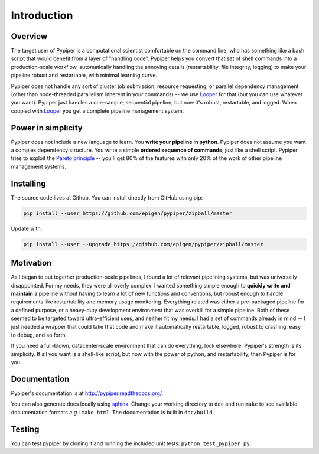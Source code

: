 
Introduction
=========================

Overview
*************

The target user of Pypiper is a computational scientist comfortable on the command line, who has something like a bash script that would benefit from a layer of "handling code". Pypiper helps you convert that set of shell commands into a production-scale workflow, automatically handling the annoying details (restartablilty, file integrity, logging) to make your pipeline robust and restartable, with minimal learning curve.

Pypiper does not handle any sort of cluster job submission, resource requesting, or parallel dependency management (other than node-threaded parallelism inherent in your commands) -- we use `Looper <http://looper.readthedocs.io/>`_ for that (but you can use whatever you want). Pypiper  just handles a one-sample, sequential pipeline, but now it's robust, restartable, and logged. When coupled with `Looper <http://looper.readthedocs.io/>`_ you get a complete pipeline management system.

Power in simplicity
*********************

Pypiper does not include a new language to learn. You **write your pipeline in python**. Pypiper does not assume you want a complex dependency structure. You write a simple **ordered sequence of commands**, just like a shell script. Pypiper tries to exploit the `Pareto principle <https://en.wikipedia.org/wiki/Pareto_principle>`_ -- you'll get 80% of the features with only 20% of the work of other pipeline management systems.


Installing
*************

The source code lives at Github. You can install directly from GitHub using pip:

.. code-block:: bash

	pip install --user https://github.com/epigen/pypiper/zipball/master


Update with:

.. code-block:: bash

	pip install --user --upgrade https://github.com/epigen/pypiper/zipball/master



Motivation
*************

As I began to put together production-scale pipelines, I found a lot of relevant pipelining systems, but was universally disappointed. For my needs, they were all overly complex. I wanted something simple enough to **quickly write and maintain** a pipeline without having to learn a lot of new functions and conventions, but robust enough to handle requirements like restartability and memory usage monitoring. Everything related was either a pre-packaged pipeline for a defined purpose, or a heavy-duty development environment that was overkill for a simple pipeline. Both of these seemed to be targeted toward ultra-efficient uses, and neither fit my needs: I had a set of commands already in mind -- I just needed a wrapper that could take that code and make it automatically restartable, logged, robust to crashing, easy to debug, and so forth.

If you need a full-blown, datacenter-scale environment that can do everything, look elsewhere. Pypiper's strength is its simplicity. If all you want is a shell-like script, but now with the power of python, and restartability, then Pypiper is for you.

Documentation
*************
Pypiper's documentation is at http://pypiper.readthedocs.org/.

You can also generate docs locally using `sphinx <http://www.sphinx-doc.org/en/stable/install.html>`_. Change your working directory to ``doc`` and run ``make`` to see available documentation formats *e.g.*: ``make html``. The documentation is built in ``doc/build``.

Testing
*************
You can test pypiper by cloning it and running the included unit tests: ``python test_pypiper.py``.

